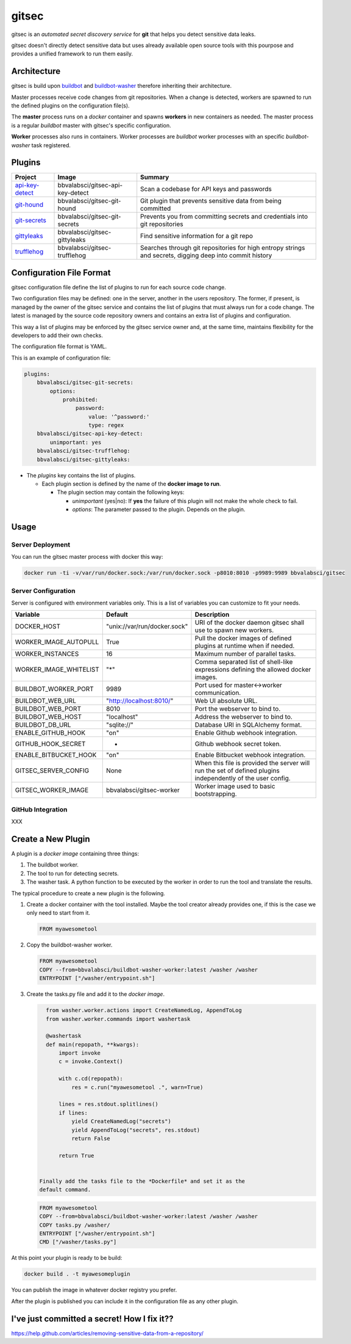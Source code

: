 gitsec
======

gitsec is an *automated secret discovery service* for **git** that helps you
detect sensitive data leaks.

gitsec doesn't directly detect sensitive data but uses already available open
source tools with this pourpose and provides a unified framework to run them
easily.

.. image:: https://raw.githubusercontent.com/BBVA/gitsec/develop/docs/_static/logo-small.png
    :target: http://gitsec.readthedocs.org/


Architecture
------------

gitsec is build upon buildbot_ and buildbot-washer_ therefore inheriting their
architecture.

Master processes receive code changes from git repositories.
When a change is detected, workers are spawned to run the defined plugins on
the configuration file(s).

The **master** process runs on a *docker* container and spawns **workers** in
new containers as needed. The master process is a regular *buildbot* master
with gitsec's specific configuration.

**Worker** processes also runs in containers. Worker processes are *buildbot*
worker processes with an specific *buildbot-washer* task registered.


Plugins
-------

=============== ================================= ===========================================
Project         Image                             Summary
=============== ================================= ===========================================
api-key-detect_ bbvalabsci/gitsec-api-key-detect  Scan a codebase for API keys and passwords
git-hound_      bbvalabsci/gitsec-git-hound       Git plugin that prevents sensitive data
                                                  from being committed
git-secrets_    bbvalabsci/gitsec-git-secrets     Prevents you from committing secrets and
                                                  credentials into git repositories
gittyleaks_     bbvalabsci/gitsec-gittyleaks      Find sensitive information for a git repo
trufflehog_     bbvalabsci/gitsec-trufflehog      Searches through git repositories for
                                                  high entropy strings and secrets, digging
                                                  deep into commit history
=============== ================================= ===========================================


Configuration File Format
-------------------------

gitsec configuration file define the list of plugins to run for each source
code change.

Two configuration files may be defined: one in the server, another in the users
repository. The former, if present, is managed by the owner of the gitsec
service and contains the list of plugins that must always run for a code
change. The latest is managed by the source code repository owners and contains
an extra list of plugins and configuration.

This way a list of plugins may be enforced by the gitsec service owner and, at
the same time, maintains flexibility for the developers to add their own checks.

The configuration file format is YAML.

This is an example of configuration file:


.. code-block:: yaml

    plugins:
        bbvalabsci/gitsec-git-secrets:
            options:
                prohibited:
                    password:
                        value: '^password:'
                        type: regex
        bbvalabsci/gitsec-api-key-detect:
            unimportant: yes
        bbvalabsci/gitsec-trufflehog:
        bbvalabsci/gitsec-gittyleaks:


- The *plugins* key contains the list of plugins.

  - Each plugin section is defined by the name of the **docker image to run**.

    - The plugin section may contain the following keys:

      - *unimportant* (yes|no): If **yes** the failure of this plugin will not
        make the whole check to fail.

      - *options*: The parameter passed to the plugin. Depends on the
        plugin.


Usage
-----

Server Deployment
~~~~~~~~~~~~~~~~~

You can run the gitsec master process with docker this way:

.. code-block:: bash

   docker run -ti -v/var/run/docker.sock:/var/run/docker.sock -p8010:8010 -p9989:9989 bbvalabsci/gitsec


Server Configuration
~~~~~~~~~~~~~~~~~~~~

Server is configured with environment variables only. This is a list of
variables you can customize to fit your needs.

========================= ============================= =====================================
Variable                  Default                       Description
========================= ============================= =====================================
DOCKER_HOST               "unix://var/run/docker.sock"  URI of the docker
                                                        daemon gitsec shall use to spawn new
                                                        workers.
WORKER_IMAGE_AUTOPULL     True                          Pull the docker images
                                                        of defined plugins at runtime when
                                                        if needed.
WORKER_INSTANCES          16                            Maximum number of parallel tasks.
WORKER_IMAGE_WHITELIST    "*"                           Comma separated list of shell-like
                                                        expressions defining the allowed
                                                        docker images.
BUILDBOT_WORKER_PORT      9989                          Port used for master<->worker
                                                        communication.
BUILDBOT_WEB_URL          "http://localhost:8010/"      Web UI absolute URL.
BUILDBOT_WEB_PORT         8010                          Port the webserver to bind to.
BUILDBOT_WEB_HOST         "localhost"                   Address the webserver to bind to.
BUILDBOT_DB_URL           "sqlite://"                   Database URI in SQLAlchemy format.
ENABLE_GITHUB_HOOK        "on"                          Enable Github webhook integration.
GITHUB_HOOK_SECRET        -                             Github webhook secret token.
ENABLE_BITBUCKET_HOOK     "on"                          Enable Bitbucket webhook integration.
GITSEC_SERVER_CONFIG      None                          When this file is
                                                        provided the server will run the set
                                                        of defined plugins independently of the 
                                                        user config.
GITSEC_WORKER_IMAGE       bbvalabsci/gitsec-worker      Worker image used to basic bootstrapping.
========================= ============================= =====================================


GitHub Integration
~~~~~~~~~~~~~~~~~~

XXX


Create a New Plugin
-------------------

A plugin is a *docker image* containing three things:

#. The buildbot worker.

#. The tool to run for detecting secrets.

#. The washer task. A python function to be executed by the worker in order to
   run the tool and translate the results.

The typical procedure to create a new plugin is the following.

#. Create a docker container with the tool installed. Maybe the tool creator
   already provides one, if this is the case we only need to start from it.

   .. code-block:: docker

      FROM myawesometool

#. Copy the buildbot-washer worker.

   .. code-block:: docker

      FROM myawesometool
      COPY --from=bbvalabsci/buildbot-washer-worker:latest /washer /washer
      ENTRYPOINT ["/washer/entrypoint.sh"]

#. Create the tasks.py file and add it to the *docker image*.

   .. code-block:: python

      from washer.worker.actions import CreateNamedLog, AppendToLog
      from washer.worker.commands import washertask
      
      @washertask
      def main(repopath, **kwargs):
          import invoke
          c = invoke.Context()
      
          with c.cd(repopath):
              res = c.run("myawesometool .", warn=True)
      
          lines = res.stdout.splitlines()
          if lines:
              yield CreateNamedLog("secrets")
              yield AppendToLog("secrets", res.stdout)
              return False
      
          return True


    Finally add the tasks file to the *Dockerfile* and set it as the
    default command.

   .. code-block:: docker

      FROM myawesometool
      COPY --from=bbvalabsci/buildbot-washer-worker:latest /washer /washer
      COPY tasks.py /washer/
      ENTRYPOINT ["/washer/entrypoint.sh"]
      CMD ["/washer/tasks.py"]


At this point your plugin is ready to be build:

.. code-block:: bash

   docker build . -t myawesomeplugin


You can publish the image in whatever docker registry you prefer.

After the plugin is published you can include it in the configuration file as
any other plugin.


I've just committed a secret! How I fix it??
--------------------------------------------

https://help.github.com/articles/removing-sensitive-data-from-a-repository/


.. _api-key-detect: https://github.com/daylen/api-key-detect
.. _git-hound: https://github.com/ezekg/git-hound
.. _git-secrets: https://github.com/awslabs/git-secrets
.. _gittyleaks: https://hub.docker.com/r/bbvalabsci/gitsec-gittyleaks/
.. _trufflehog: https://github.com/dxa4481/truffleHog
.. _buildbot: https://buildbot.net
.. _buildbot-washer: https://github.com/BBVA/buildbot-washer/
